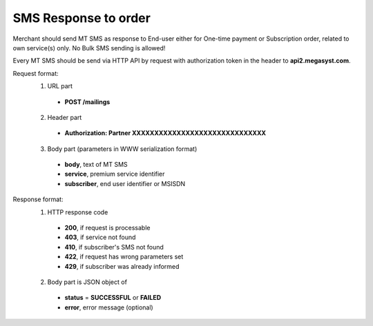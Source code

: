 =====================
SMS Response to order
=====================

Merchant should send MT SMS as response to End-user either for One-time payment or Subscription order, related to own service(s) only.
No Bulk SMS sending is allowed!

Every MT SMS should be send via HTTP API by request with authorization token in the header to **api2.megasyst.com**.

Request format:
  1. URL part
    - **POST /mailings**
  2. Header part
    - **Authorization: Partner XXXXXXXXXXXXXXXXXXXXXXXXXXXXXX**
  3. Body part (parameters in WWW serialization format)
    - **body**, text of MT SMS
    - **service**, premium service identifier
    - **subscriber**, end user identifier or MSISDN

Response format:
  1. HTTP response code
    - **200**, if request is processable
    - **403**, if service not found
    - **410**, if subscriber's SMS not found
    - **422**, if request has wrong parameters set
    - **429**, if subscriber was already informed
  2. Body part is JSON object of
    - **status** = **SUCCESSFUL** or **FAILED**
    - **error**, error message (optional)
    
